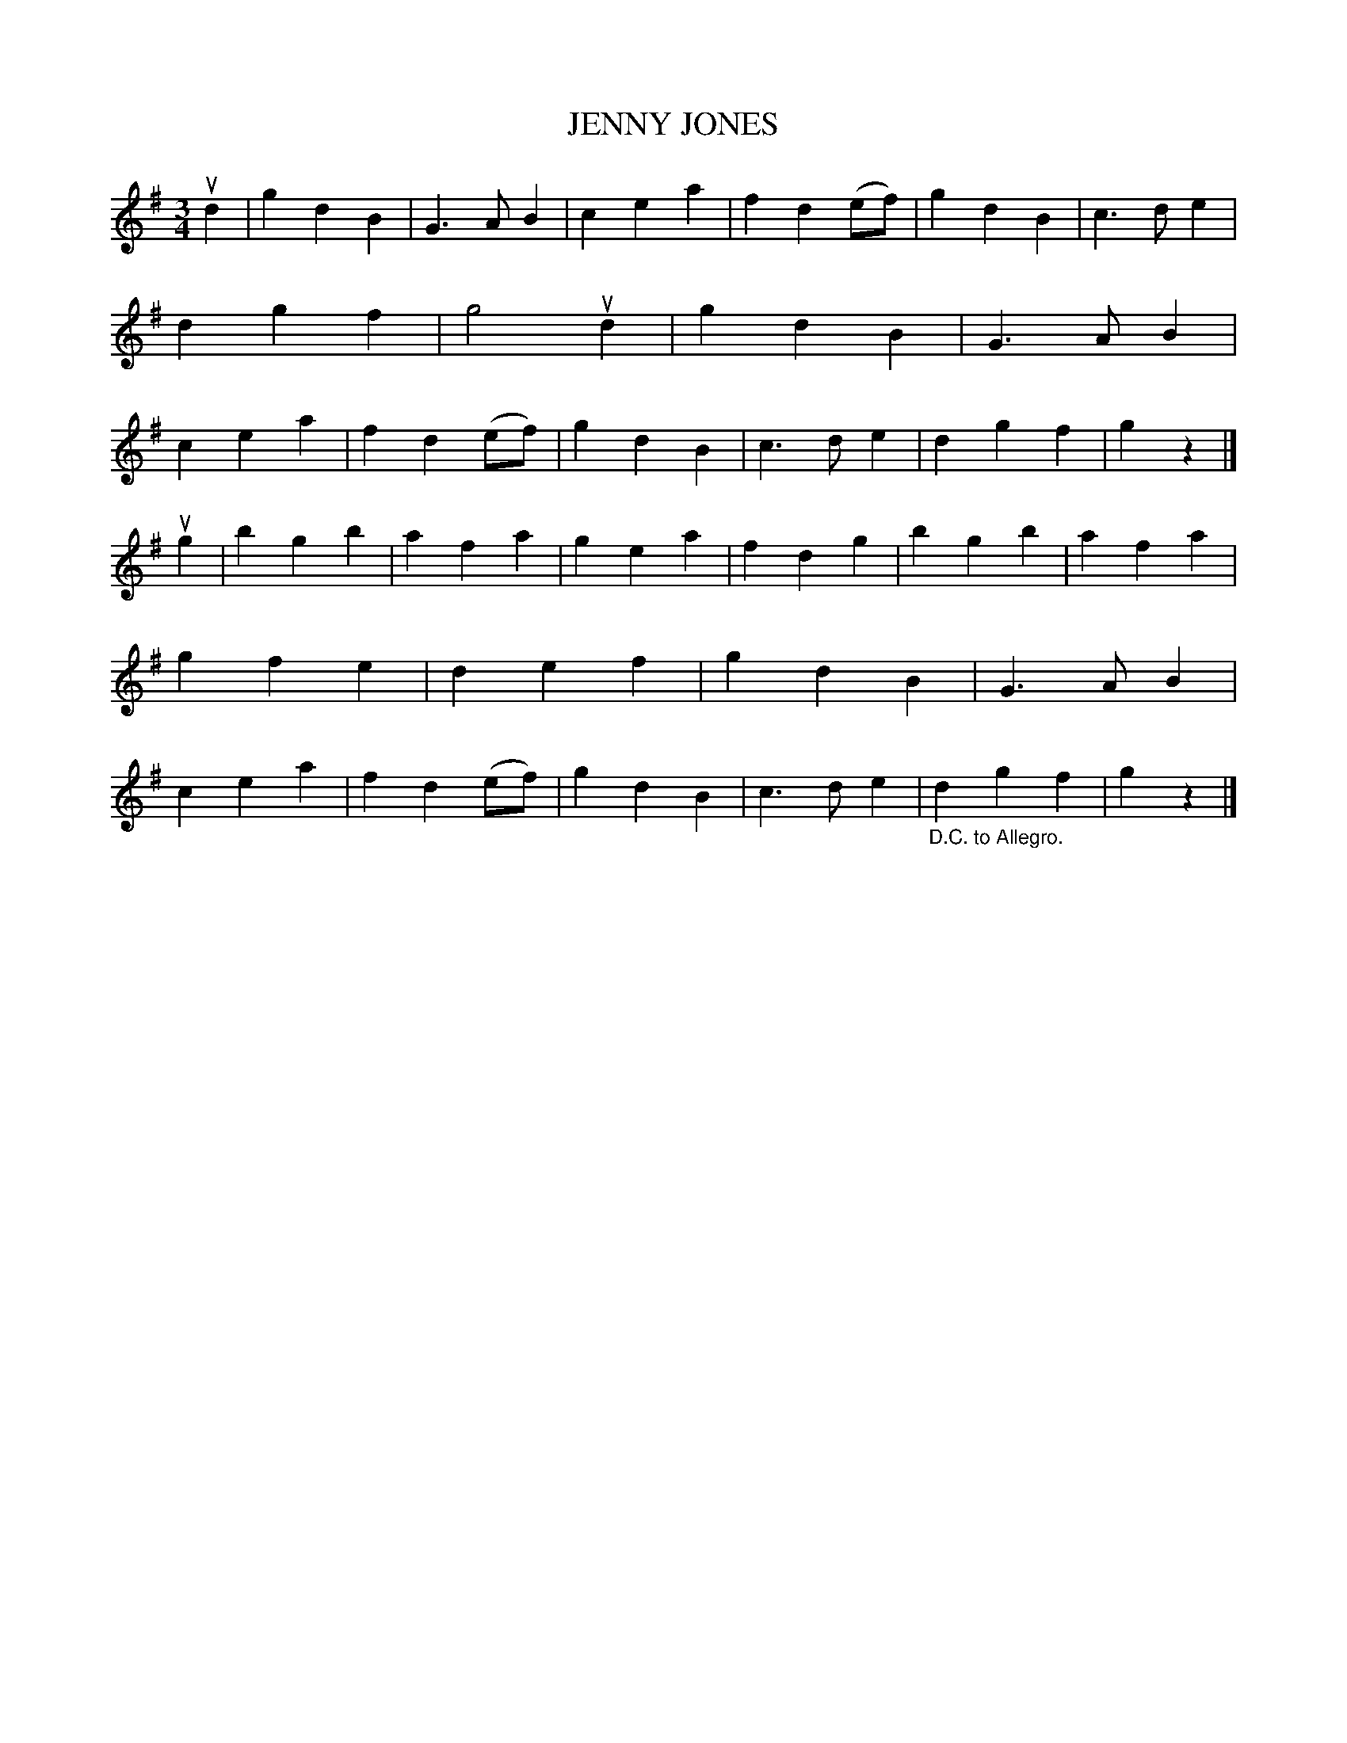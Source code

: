 X: 3307
T: JENNY JONES
%R: waltz
B: James Kerr "Merry Melodies" v.3 p.33 #307
Z: 2016 John Chambers <jc:trillian.mit.edu>
M: 3/4
L: 1/4
K: G
ud |\
gdB | G>AB | cea | fd(e/f/) |\
gdB | c>de | dgf | g2 ud |\
gdB | G>AB | cea | fd(e/f/) |\
gdB | c>de | dgf | gz |]
ug |\
bgb | afa | gea | fdg |\
bgb | afa | gfe | def |\
gdB | G>AB | cea | fd(e/f/) |\
gdB | c>de | "_D.C. to Allegro."dgf | gz |]
